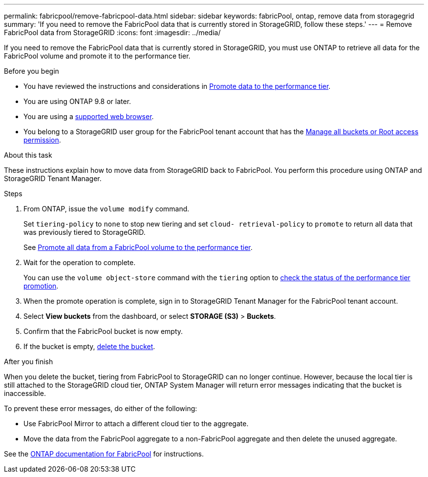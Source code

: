 ---
permalink: fabricpool/remove-fabricpool-data.html
sidebar: sidebar
keywords: fabricPool, ontap, remove data from storagegrid
summary: 'If you need to remove the FabricPool data that is currently stored in StorageGRID, follow these steps.'
---
= Remove FabricPool data from StorageGRID
:icons: font
:imagesdir: ../media/

[.lead]
If you need to remove the FabricPool data that is currently stored in StorageGRID, you must use ONTAP to retrieve all data for the FabricPool volume and promote it to the performance tier.

.Before you begin

* You have reviewed the instructions and considerations in https://docs.netapp.com/us-en/ontap/fabricpool/promote-data-performance-tier-task.html[Promote data to the performance tier^].

* You are using ONTAP 9.8 or later.

* You are using a link:../admin/web-browser-requirements.html[supported web browser].

* You belong to a StorageGRID user group for the FabricPool tenant account that has the link:tenant-management-permissions.html[Manage all buckets or Root access permission]. 

.About this task

These instructions explain how to move data from StorageGRID back to FabricPool. You perform this procedure using ONTAP and StorageGRID Tenant Manager.


.Steps

. From ONTAP, issue the `volume modify` command.
+
Set `tiering-policy` to `none` to stop new tiering and set `cloud- retrieval-policy` to `promote` to return all data that was previously tiered to StorageGRID.
+
See https://docs.netapp.com/us-en/ontap/fabricpool/promote-all-data-performance-tier-task.html[Promote all data from a FabricPool volume to the performance tier^].

. Wait for the operation to complete.
+
You can use the `volume object-store` command with the `tiering` option to https://docs.netapp.com/us-en/ontap/fabricpool/check-status-performance-tier-promotion-task.html[check the status of the performance tier promotion^]. 

. When the promote operation is complete, sign in to StorageGRID Tenant Manager for the FabricPool tenant account. 

. Select *View buckets* from the dashboard, or select  *STORAGE (S3)* > *Buckets*.

. Confirm that the FabricPool bucket is now empty. 

. If the bucket is empty, link:../tenant/deleting-s3-bucket.html[delete the bucket].

.After you finish
When you delete the bucket, tiering from FabricPool to StorageGRID can no longer continue. However, because the local tier is still attached to the StorageGRID cloud tier, ONTAP System Manager will return error messages indicating that the bucket is inaccessible.

To prevent these error messages, do either of the following:

* Use FabricPool Mirror to attach a different cloud tier to the aggregate.

* Move the data from the FabricPool aggregate to a non-FabricPool aggregate and then delete the unused aggregate. 

See the https://docs.netapp.com/us-en/ontap/fabricpool/index.html[ONTAP documentation for FabricPool^] for instructions.

